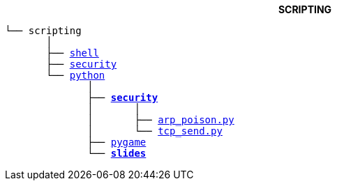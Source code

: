 ++++
<b> <p align="center">SCRIPTING</p> </b>
++++
[subs=normal]
----
└── scripting
       │
       ├── link:./shell[shell]
       ├── link:./security[security]
       └── link:./python[python]
              │
              ├── link:./python/security[*security*]
              │       │
              │       ├── link:../python/security/arp_poison.py[arp_poison.py]
              │       └── link:../activities/references[tcp_send.py]
              ├── link:./heat[pygame]
              └── link:./slides[**slides**]
----
